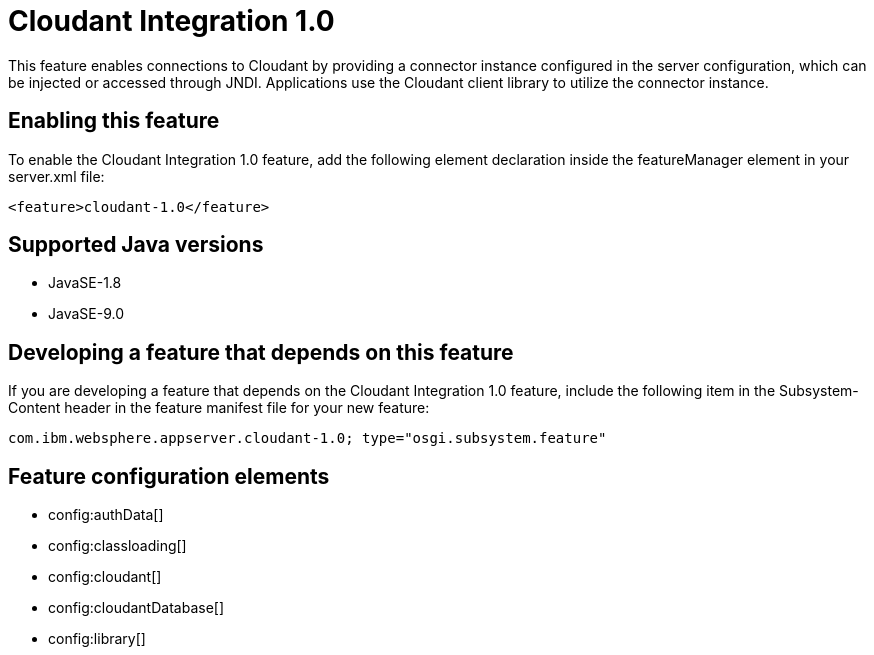 = Cloudant Integration 1.0
:linkcss: 
:page-layout: feature
:nofooter: 

This feature enables connections to Cloudant by providing a connector instance configured in the server configuration, which can be injected or accessed through JNDI.  Applications use the Cloudant client library to utilize the connector instance.

== Enabling this feature
To enable the Cloudant Integration 1.0 feature, add the following element declaration inside the featureManager element in your server.xml file:


----
<feature>cloudant-1.0</feature>
----

== Supported Java versions

* JavaSE-1.8
* JavaSE-9.0

== Developing a feature that depends on this feature
If you are developing a feature that depends on the Cloudant Integration 1.0 feature, include the following item in the Subsystem-Content header in the feature manifest file for your new feature:


[source,]
----
com.ibm.websphere.appserver.cloudant-1.0; type="osgi.subsystem.feature"
----

== Feature configuration elements
* config:authData[]
* config:classloading[]
* config:cloudant[]
* config:cloudantDatabase[]
* config:library[]
